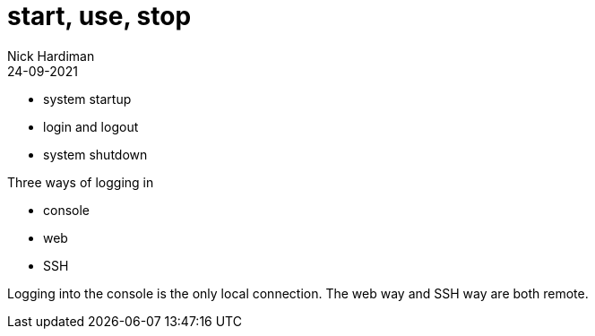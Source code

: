 = start, use, stop
Nick Hardiman 
:source-highlighter: highlight.js
:revdate: 24-09-2021

* system startup 
* login and logout
* system shutdown

Three ways of logging in

* console 
* web
* SSH

Logging into the console is the only local connection.  
The web way and SSH way are both remote. 
